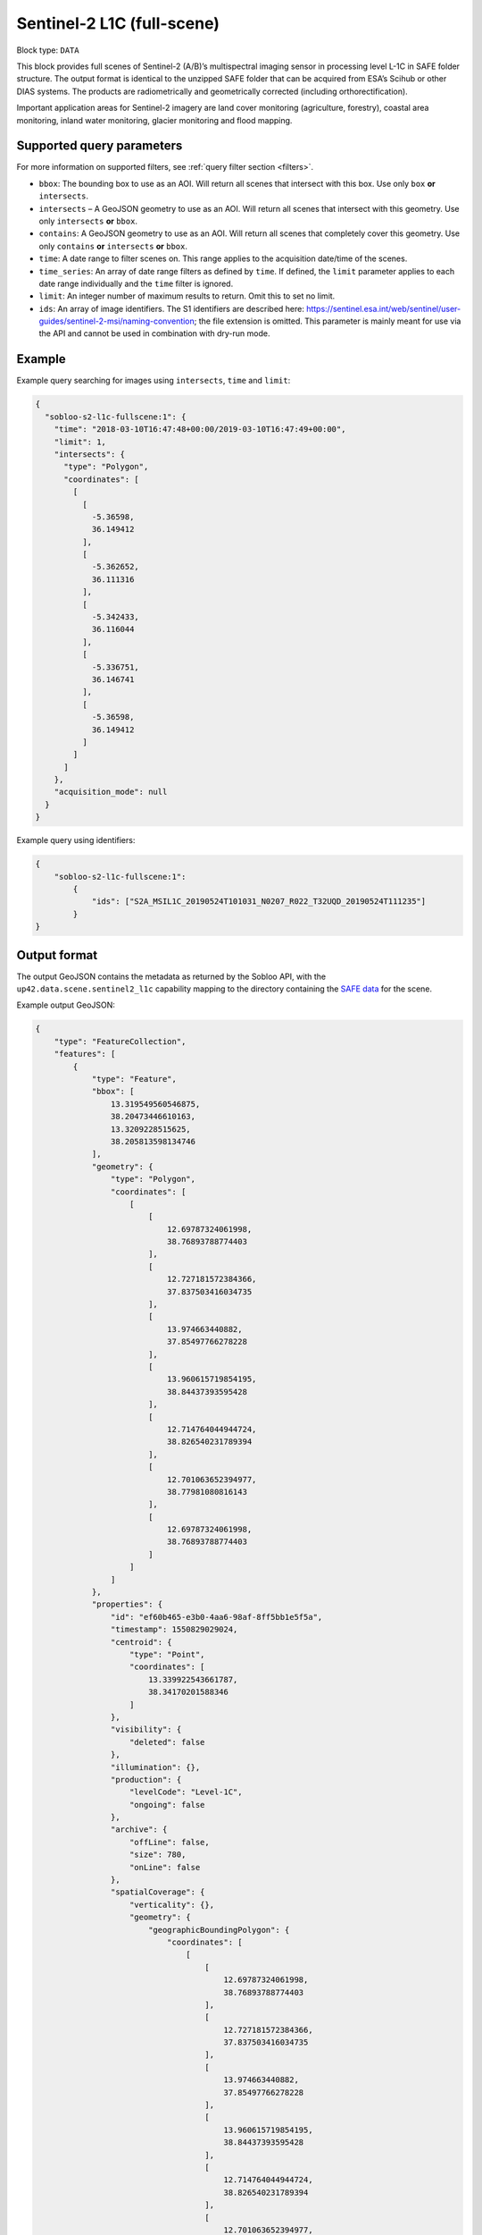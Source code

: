 .. meta:: 
   :description: UP42 data blocks: Sentinel 2 L1C MSI block description
   :keywords: Sentinel 2, ESA, multispectral, full scene, block description 

.. _sentinel2-l1c-fullscene-block:

Sentinel-2 L1C (full-scene)
===========================

Block type: ``DATA``

This block provides full scenes of Sentinel-2 (A/B)’s multispectral imaging sensor in processing level L-1C in SAFE
folder structure. The output format is identical to the unzipped SAFE folder that can be acquired from ESA’s Scihub or
other DIAS systems. The products are radiometrically and geometrically corrected (including orthorectification).

Important application areas for Sentinel-2 imagery are land cover monitoring (agriculture, forestry), coastal area
monitoring, inland water monitoring, glacier monitoring and flood mapping.

Supported query parameters
--------------------------

For more information on supported filters, see :ref:`query filter section  <filters>`.

* ``bbox``: The bounding box to use as an AOI. Will return all scenes that intersect with this box. Use only ``box``
  **or** ``intersects``.
* ``intersects`` – A GeoJSON geometry to use as an AOI. Will return all scenes that intersect with this geometry. Use
  only ``intersects`` **or** ``bbox``.
* ``contains``: A GeoJSON geometry to use as an AOI. Will return all scenes that completely cover this geometry. Use only ``contains``
  **or** ``intersects`` **or** ``bbox``.
* ``time``: A date range to filter scenes on. This range applies to the acquisition date/time of the scenes.
* ``time_series``: An array of date range filters as defined by ``time``. If defined, the ``limit`` parameter applies to each date range individually and the ``time`` filter is ignored.
* ``limit``: An integer number of maximum results to return. Omit this to set no limit.
* ``ids``: An array of image identifiers. The S1 identifiers are described here:
  https://sentinel.esa.int/web/sentinel/user-guides/sentinel-2-msi/naming-convention; the file extension is omitted.
  This parameter is mainly meant for use via the API and cannot be used in combination with dry-run mode.

Example
-------

Example query searching for images using ``intersects``, ``time`` and ``limit``:

.. code-block:: javascript

    {
      "sobloo-s2-l1c-fullscene:1": {
        "time": "2018-03-10T16:47:48+00:00/2019-03-10T16:47:49+00:00",
        "limit": 1,
        "intersects": {
          "type": "Polygon",
          "coordinates": [
            [
              [
                -5.36598,
                36.149412
              ],
              [
                -5.362652,
                36.111316
              ],
              [
                -5.342433,
                36.116044
              ],
              [
                -5.336751,
                36.146741
              ],
              [
                -5.36598,
                36.149412
              ]
            ]
          ]
        },
        "acquisition_mode": null
      }
    }

Example query using identifiers:

.. code-block:: javascript

    {
        "sobloo-s2-l1c-fullscene:1":
            {
                "ids": ["S2A_MSIL1C_20190524T101031_N0207_R022_T32UQD_20190524T111235"]
            }
    }



Output format
-------------

The output GeoJSON contains the metadata as returned by the Sobloo API, with the ``up42.data.scene.sentinel2_l1c``
capability mapping to the directory containing the `SAFE data <http://earth.esa.int/SAFE/>`_ for the scene.

Example output GeoJSON:

.. code-block:: javascript

    {
        "type": "FeatureCollection",
        "features": [
            {
                "type": "Feature",
                "bbox": [
                    13.319549560546875,
                    38.20473446610163,
                    13.3209228515625,
                    38.205813598134746
                ],
                "geometry": {
                    "type": "Polygon",
                    "coordinates": [
                        [
                            [
                                12.69787324061998,
                                38.76893788774403
                            ],
                            [
                                12.727181572384366,
                                37.837503416034735
                            ],
                            [
                                13.974663440882,
                                37.85497766278228
                            ],
                            [
                                13.960615719854195,
                                38.84437393595428
                            ],
                            [
                                12.714764044944724,
                                38.826540231789394
                            ],
                            [
                                12.701063652394977,
                                38.77981080816143
                            ],
                            [
                                12.69787324061998,
                                38.76893788774403
                            ]
                        ]
                    ]
                },
                "properties": {
                    "id": "ef60b465-e3b0-4aa6-98af-8ff5bb1e5f5a",
                    "timestamp": 1550829029024,
                    "centroid": {
                        "type": "Point",
                        "coordinates": [
                            13.339922543661787,
                            38.34170201588346
                        ]
                    },
                    "visibility": {
                        "deleted": false
                    },
                    "illumination": {},
                    "production": {
                        "levelCode": "Level-1C",
                        "ongoing": false
                    },
                    "archive": {
                        "offLine": false,
                        "size": 780,
                        "onLine": false
                    },
                    "spatialCoverage": {
                        "verticality": {},
                        "geometry": {
                            "geographicBoundingPolygon": {
                                "coordinates": [
                                    [
                                        [
                                            12.69787324061998,
                                            38.76893788774403
                                        ],
                                        [
                                            12.727181572384366,
                                            37.837503416034735
                                        ],
                                        [
                                            13.974663440882,
                                            37.85497766278228
                                        ],
                                        [
                                            13.960615719854195,
                                            38.84437393595428
                                        ],
                                        [
                                            12.714764044944724,
                                            38.826540231789394
                                        ],
                                        [
                                            12.701063652394977,
                                            38.77981080816143
                                        ],
                                        [
                                            12.69787324061998,
                                            38.76893788774403
                                        ]
                                    ]
                                ],
                                "type": "Polygon"
                            },
                            "global": false,
                            "centerPoint": {
                                "lon": 13.339922543661787,
                                "lat": 38.34170201588346
                            }
                        }
                    },
                    "timeStamp": 1550829029024,
                    "uid": "ef60b465-e3b0-4aa6-98af-8ff5bb1e5f5a",
                    "enrichment": {
                        "geonames": [
                            {
                                "name": "Italy",
                                "states": [
                                    {
                                        "name": "Sicily",
                                        "counties": [
                                            {
                                                "villages": [
                                                    {
                                                        "name": "Mezzojuso"
                                                    },
                                                    {
                                                        "name": "Torretta"
                                                    },
                                                    {
                                                        "name": "Ficarazzi"
                                                    },
                                                    {
                                                        "name": "Carini"
                                                    },
                                                    {
                                                        "name": "Caccamo"
                                                    },
                                                    {
                                                        "name": "Gratteri"
                                                    },
                                                    {
                                                        "name": "Cefalù"
                                                    },
                                                    {
                                                        "name": "Belmonte Mezzagno"
                                                    },
                                                    {
                                                        "name": "Baucina"
                                                    },
                                                    {
                                                        "name": "Ventimiglia di Sicilia"
                                                    },
                                                    {
                                                        "name": "Villafrati"
                                                    },
                                                    {
                                                        "name": "Cefalà Diana"
                                                    },
                                                    {
                                                        "name": "Bagheria"
                                                    },
                                                    {
                                                        "name": "Borgetto"
                                                    },
                                                    {
                                                        "name": "Giardinello"
                                                    },
                                                    {
                                                        "name": "Altavilla Milicia"
                                                    },
                                                    {
                                                        "name": "Bolognetta"
                                                    },
                                                    {
                                                        "name": "Collesano"
                                                    },
                                                    {
                                                        "name": "Aliminusa"
                                                    },
                                                    {
                                                        "name": "Santa Flavia"
                                                    },
                                                    {
                                                        "name": "Capaci"
                                                    },
                                                    {
                                                        "name": "Trabia"
                                                    },
                                                    {
                                                        "name": "Casteldaccia"
                                                    },
                                                    {
                                                        "name": "Monreale"
                                                    },
                                                    {
                                                        "name": "Corleone"
                                                    },
                                                    {
                                                        "name": "Santa Cristina Gela"
                                                    },
                                                    {
                                                        "name": "San Cipirello"
                                                    },
                                                    {
                                                        "name": "Roccamena"
                                                    },
                                                    {
                                                        "name": "Montemaggiore Belsito"
                                                    },
                                                    {
                                                        "name": "Trappeto"
                                                    },
                                                    {
                                                        "name": "Villabate"
                                                    },
                                                    {
                                                        "name": "San Giuseppe Jato"
                                                    },
                                                    {
                                                        "name": "Ciminna"
                                                    },
                                                    {
                                                        "name": "Lascari"
                                                    },
                                                    {
                                                        "name": "Balestrate"
                                                    },
                                                    {
                                                        "name": "Cinisi"
                                                    },
                                                    {
                                                        "name": "Montelepre"
                                                    },
                                                    {
                                                        "name": "Scillato"
                                                    },
                                                    {
                                                        "name": "Sciara"
                                                    },
                                                    {
                                                        "name": "Camporeale"
                                                    },
                                                    {
                                                        "name": "Vicari"
                                                    },
                                                    {
                                                        "name": "Altofonte"
                                                    },
                                                    {
                                                        "name": "Ustica"
                                                    },
                                                    {
                                                        "name": "Polizzi Generosa"
                                                    },
                                                    {
                                                        "name": "Cerda"
                                                    },
                                                    {
                                                        "name": "Misilmeri"
                                                    },
                                                    {
                                                        "name": "Campofelice di Roccella"
                                                    },
                                                    {
                                                        "name": "Isnello"
                                                    },
                                                    {
                                                        "name": "Godrano"
                                                    },
                                                    {
                                                        "name": "Terrasini"
                                                    },
                                                    {
                                                        "name": "Termini Imerese"
                                                    },
                                                    {
                                                        "name": "Isola delle Femmine"
                                                    },
                                                    {
                                                        "name": "Caltavuturo"
                                                    },
                                                    {
                                                        "name": "Sclafani Bagni"
                                                    },
                                                    {
                                                        "name": "Marineo"
                                                    },
                                                    {
                                                        "name": "Partinico"
                                                    },
                                                    {
                                                        "name": "Piana degli Albanesi"
                                                    }
                                                ],
                                                "name": "Palermo"
                                            },
                                            {
                                                "villages": [
                                                    {
                                                        "name": "Vita"
                                                    },
                                                    {
                                                        "name": "Calatafimi Segesta"
                                                    },
                                                    {
                                                        "name": "Castellammare del Golfo"
                                                    },
                                                    {
                                                        "name": "Gibellina"
                                                    },
                                                    {
                                                        "name": "Salemi"
                                                    },
                                                    {
                                                        "name": "Alcamo"
                                                    },
                                                    {
                                                        "name": "San Vito Lo Capo"
                                                    },
                                                    {
                                                        "name": "Erice"
                                                    },
                                                    {
                                                        "name": "Buseto Palizzolo"
                                                    },
                                                    {
                                                        "name": "Custonaci"
                                                    }
                                                ],
                                                "name": "Trapani"
                                            }
                                        ]
                                    }
                                ]
                            }
                        ],
                        "naturallanguage": {
                            "search_date_string": "2019 February 22 09: 09:50 09:50:29",
                            "search_quality_string": "quality:?",
                            "search_cloud_string": "cloud:mostly_cloudy",
                            "search_incidence_angle_string": "incidence:?"
                        }
                    },
                    "identification": {
                        "profile": "Image",
                        "externalId": "S2B_MSIL1C_20190222T095029_N0207_R079_T33SUC_20190222T115501",
                        "collection": "Sentinel-2",
                        "type": "S2MSI1C",
                        "dataset": {}
                    },
                    "transmission": {},
                    "contentDescription": {
                        "cloudCoverPercentage": 63.1189
                    },
                    "acquisition": {
                        "endViewingDate": 1550829029024,
                        "mission": "Sentinel-2",
                        "missionId": "B",
                        "missionCode": "S2B",
                        "beginViewingDate": 1550829029024,
                        "missionName": "Sentinel-2B",
                        "centerViewingDate": 1550829029024,
                        "sensorMode": "INS-NOBS",
                        "sensorId": "MSI"
                    },
                    "orbit": {
                        "relativeNumber": 79,
                        "number": 10258,
                        "direction": "DESCENDING"
                    },
                    "state": {
                        "resources": {
                            "thumbnail": true,
                            "quicklook": true
                        },
                        "services": {
                            "wmts": false,
                            "download": "internal",
                            "wcs": false,
                            "wms": false
                        },
                        "insertionDate": 1550853517863
                    },
                    "attitude": {},
                    "up42.data.scene.sentinel2_l1c": "ef60b465-e3b0-4aa6-98af-8ff5bb1e5f5a"
                }
            }
        ]
    }

Capabilities
------------

This block has a single output capability, ``up42.data.scene.sentinel2_l1c``, which maps to the
directory containing the `SAFE data <http://earth.esa.int/SAFE/>`_ for the scene.

Download example output
-----------------------

You can create example output to use when :ref:`testing processing
blocks built to work with this data <custom-processing-block-dev>` by
running the block in a workflow via the :term:`console`, and
downloading the results in the :ref:`job overview <job-overview>`.
